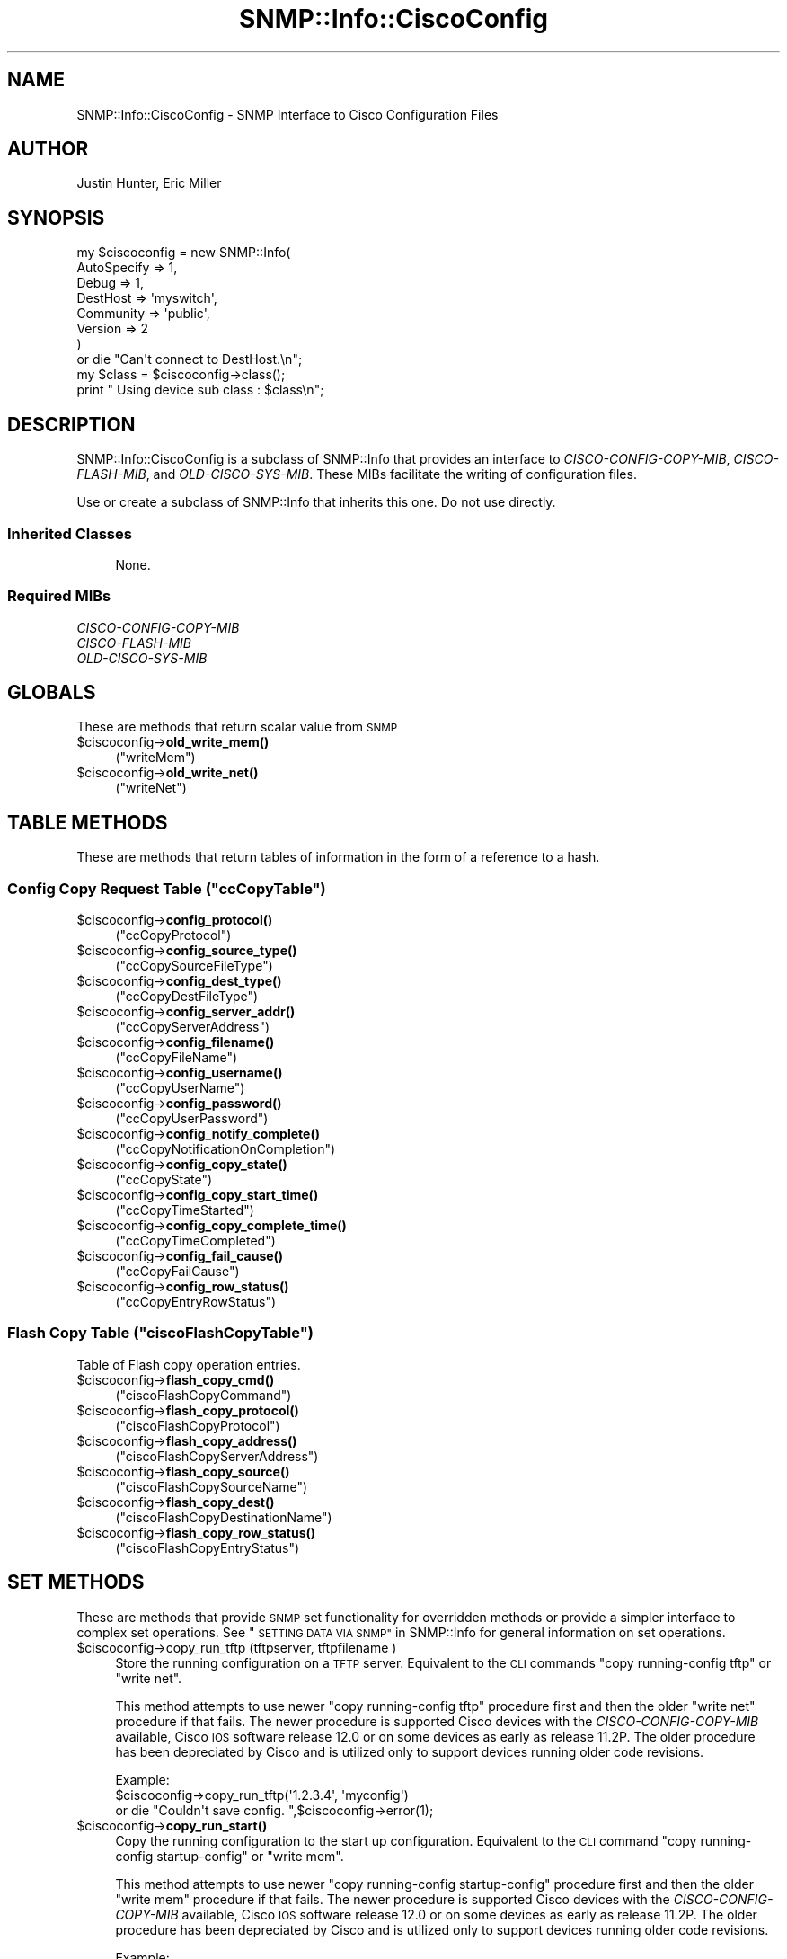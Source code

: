 .\" Automatically generated by Pod::Man 4.14 (Pod::Simple 3.40)
.\"
.\" Standard preamble:
.\" ========================================================================
.de Sp \" Vertical space (when we can't use .PP)
.if t .sp .5v
.if n .sp
..
.de Vb \" Begin verbatim text
.ft CW
.nf
.ne \\$1
..
.de Ve \" End verbatim text
.ft R
.fi
..
.\" Set up some character translations and predefined strings.  \*(-- will
.\" give an unbreakable dash, \*(PI will give pi, \*(L" will give a left
.\" double quote, and \*(R" will give a right double quote.  \*(C+ will
.\" give a nicer C++.  Capital omega is used to do unbreakable dashes and
.\" therefore won't be available.  \*(C` and \*(C' expand to `' in nroff,
.\" nothing in troff, for use with C<>.
.tr \(*W-
.ds C+ C\v'-.1v'\h'-1p'\s-2+\h'-1p'+\s0\v'.1v'\h'-1p'
.ie n \{\
.    ds -- \(*W-
.    ds PI pi
.    if (\n(.H=4u)&(1m=24u) .ds -- \(*W\h'-12u'\(*W\h'-12u'-\" diablo 10 pitch
.    if (\n(.H=4u)&(1m=20u) .ds -- \(*W\h'-12u'\(*W\h'-8u'-\"  diablo 12 pitch
.    ds L" ""
.    ds R" ""
.    ds C` ""
.    ds C' ""
'br\}
.el\{\
.    ds -- \|\(em\|
.    ds PI \(*p
.    ds L" ``
.    ds R" ''
.    ds C`
.    ds C'
'br\}
.\"
.\" Escape single quotes in literal strings from groff's Unicode transform.
.ie \n(.g .ds Aq \(aq
.el       .ds Aq '
.\"
.\" If the F register is >0, we'll generate index entries on stderr for
.\" titles (.TH), headers (.SH), subsections (.SS), items (.Ip), and index
.\" entries marked with X<> in POD.  Of course, you'll have to process the
.\" output yourself in some meaningful fashion.
.\"
.\" Avoid warning from groff about undefined register 'F'.
.de IX
..
.nr rF 0
.if \n(.g .if rF .nr rF 1
.if (\n(rF:(\n(.g==0)) \{\
.    if \nF \{\
.        de IX
.        tm Index:\\$1\t\\n%\t"\\$2"
..
.        if !\nF==2 \{\
.            nr % 0
.            nr F 2
.        \}
.    \}
.\}
.rr rF
.\"
.\" Accent mark definitions (@(#)ms.acc 1.5 88/02/08 SMI; from UCB 4.2).
.\" Fear.  Run.  Save yourself.  No user-serviceable parts.
.    \" fudge factors for nroff and troff
.if n \{\
.    ds #H 0
.    ds #V .8m
.    ds #F .3m
.    ds #[ \f1
.    ds #] \fP
.\}
.if t \{\
.    ds #H ((1u-(\\\\n(.fu%2u))*.13m)
.    ds #V .6m
.    ds #F 0
.    ds #[ \&
.    ds #] \&
.\}
.    \" simple accents for nroff and troff
.if n \{\
.    ds ' \&
.    ds ` \&
.    ds ^ \&
.    ds , \&
.    ds ~ ~
.    ds /
.\}
.if t \{\
.    ds ' \\k:\h'-(\\n(.wu*8/10-\*(#H)'\'\h"|\\n:u"
.    ds ` \\k:\h'-(\\n(.wu*8/10-\*(#H)'\`\h'|\\n:u'
.    ds ^ \\k:\h'-(\\n(.wu*10/11-\*(#H)'^\h'|\\n:u'
.    ds , \\k:\h'-(\\n(.wu*8/10)',\h'|\\n:u'
.    ds ~ \\k:\h'-(\\n(.wu-\*(#H-.1m)'~\h'|\\n:u'
.    ds / \\k:\h'-(\\n(.wu*8/10-\*(#H)'\z\(sl\h'|\\n:u'
.\}
.    \" troff and (daisy-wheel) nroff accents
.ds : \\k:\h'-(\\n(.wu*8/10-\*(#H+.1m+\*(#F)'\v'-\*(#V'\z.\h'.2m+\*(#F'.\h'|\\n:u'\v'\*(#V'
.ds 8 \h'\*(#H'\(*b\h'-\*(#H'
.ds o \\k:\h'-(\\n(.wu+\w'\(de'u-\*(#H)/2u'\v'-.3n'\*(#[\z\(de\v'.3n'\h'|\\n:u'\*(#]
.ds d- \h'\*(#H'\(pd\h'-\w'~'u'\v'-.25m'\f2\(hy\fP\v'.25m'\h'-\*(#H'
.ds D- D\\k:\h'-\w'D'u'\v'-.11m'\z\(hy\v'.11m'\h'|\\n:u'
.ds th \*(#[\v'.3m'\s+1I\s-1\v'-.3m'\h'-(\w'I'u*2/3)'\s-1o\s+1\*(#]
.ds Th \*(#[\s+2I\s-2\h'-\w'I'u*3/5'\v'-.3m'o\v'.3m'\*(#]
.ds ae a\h'-(\w'a'u*4/10)'e
.ds Ae A\h'-(\w'A'u*4/10)'E
.    \" corrections for vroff
.if v .ds ~ \\k:\h'-(\\n(.wu*9/10-\*(#H)'\s-2\u~\d\s+2\h'|\\n:u'
.if v .ds ^ \\k:\h'-(\\n(.wu*10/11-\*(#H)'\v'-.4m'^\v'.4m'\h'|\\n:u'
.    \" for low resolution devices (crt and lpr)
.if \n(.H>23 .if \n(.V>19 \
\{\
.    ds : e
.    ds 8 ss
.    ds o a
.    ds d- d\h'-1'\(ga
.    ds D- D\h'-1'\(hy
.    ds th \o'bp'
.    ds Th \o'LP'
.    ds ae ae
.    ds Ae AE
.\}
.rm #[ #] #H #V #F C
.\" ========================================================================
.\"
.IX Title "SNMP::Info::CiscoConfig 3"
.TH SNMP::Info::CiscoConfig 3 "2020-07-12" "perl v5.32.0" "User Contributed Perl Documentation"
.\" For nroff, turn off justification.  Always turn off hyphenation; it makes
.\" way too many mistakes in technical documents.
.if n .ad l
.nh
.SH "NAME"
SNMP::Info::CiscoConfig \- SNMP Interface to Cisco Configuration Files
.SH "AUTHOR"
.IX Header "AUTHOR"
Justin Hunter, Eric Miller
.SH "SYNOPSIS"
.IX Header "SYNOPSIS"
.Vb 7
\&    my $ciscoconfig = new SNMP::Info(
\&                          AutoSpecify => 1,
\&                          Debug       => 1,
\&                          DestHost    => \*(Aqmyswitch\*(Aq,
\&                          Community   => \*(Aqpublic\*(Aq,
\&                          Version     => 2
\&                        )
\&
\&    or die "Can\*(Aqt connect to DestHost.\en";
\&
\&    my $class = $ciscoconfig\->class();
\&    print " Using device sub class : $class\en";
.Ve
.SH "DESCRIPTION"
.IX Header "DESCRIPTION"
SNMP::Info::CiscoConfig is a subclass of SNMP::Info that provides an interface
to \fICISCO-CONFIG-COPY-MIB\fR, \fICISCO-FLASH-MIB\fR, and \fIOLD-CISCO-SYS-MIB\fR.
These MIBs facilitate the writing of configuration files.
.PP
Use or create a subclass of SNMP::Info that inherits this one.
Do not use directly.
.SS "Inherited Classes"
.IX Subsection "Inherited Classes"
.RS 4
None.
.RE
.SS "Required MIBs"
.IX Subsection "Required MIBs"
.IP "\fICISCO-CONFIG-COPY-MIB\fR" 4
.IX Item "CISCO-CONFIG-COPY-MIB"
.PD 0
.IP "\fICISCO-FLASH-MIB\fR" 4
.IX Item "CISCO-FLASH-MIB"
.IP "\fIOLD-CISCO-SYS-MIB\fR" 4
.IX Item "OLD-CISCO-SYS-MIB"
.PD
.SH "GLOBALS"
.IX Header "GLOBALS"
These are methods that return scalar value from \s-1SNMP\s0
.ie n .IP "$ciscoconfig\->\fBold_write_mem()\fR" 4
.el .IP "\f(CW$ciscoconfig\fR\->\fBold_write_mem()\fR" 4
.IX Item "$ciscoconfig->old_write_mem()"
(\f(CW\*(C`writeMem\*(C'\fR)
.ie n .IP "$ciscoconfig\->\fBold_write_net()\fR" 4
.el .IP "\f(CW$ciscoconfig\fR\->\fBold_write_net()\fR" 4
.IX Item "$ciscoconfig->old_write_net()"
(\f(CW\*(C`writeNet\*(C'\fR)
.SH "TABLE METHODS"
.IX Header "TABLE METHODS"
These are methods that return tables of information in the form of a reference
to a hash.
.ie n .SS "Config Copy Request Table  (""ccCopyTable"")"
.el .SS "Config Copy Request Table  (\f(CWccCopyTable\fP)"
.IX Subsection "Config Copy Request Table (ccCopyTable)"
.ie n .IP "$ciscoconfig\->\fBconfig_protocol()\fR" 4
.el .IP "\f(CW$ciscoconfig\fR\->\fBconfig_protocol()\fR" 4
.IX Item "$ciscoconfig->config_protocol()"
(\f(CW\*(C`ccCopyProtocol\*(C'\fR)
.ie n .IP "$ciscoconfig\->\fBconfig_source_type()\fR" 4
.el .IP "\f(CW$ciscoconfig\fR\->\fBconfig_source_type()\fR" 4
.IX Item "$ciscoconfig->config_source_type()"
(\f(CW\*(C`ccCopySourceFileType\*(C'\fR)
.ie n .IP "$ciscoconfig\->\fBconfig_dest_type()\fR" 4
.el .IP "\f(CW$ciscoconfig\fR\->\fBconfig_dest_type()\fR" 4
.IX Item "$ciscoconfig->config_dest_type()"
(\f(CW\*(C`ccCopyDestFileType\*(C'\fR)
.ie n .IP "$ciscoconfig\->\fBconfig_server_addr()\fR" 4
.el .IP "\f(CW$ciscoconfig\fR\->\fBconfig_server_addr()\fR" 4
.IX Item "$ciscoconfig->config_server_addr()"
(\f(CW\*(C`ccCopyServerAddress\*(C'\fR)
.ie n .IP "$ciscoconfig\->\fBconfig_filename()\fR" 4
.el .IP "\f(CW$ciscoconfig\fR\->\fBconfig_filename()\fR" 4
.IX Item "$ciscoconfig->config_filename()"
(\f(CW\*(C`ccCopyFileName\*(C'\fR)
.ie n .IP "$ciscoconfig\->\fBconfig_username()\fR" 4
.el .IP "\f(CW$ciscoconfig\fR\->\fBconfig_username()\fR" 4
.IX Item "$ciscoconfig->config_username()"
(\f(CW\*(C`ccCopyUserName\*(C'\fR)
.ie n .IP "$ciscoconfig\->\fBconfig_password()\fR" 4
.el .IP "\f(CW$ciscoconfig\fR\->\fBconfig_password()\fR" 4
.IX Item "$ciscoconfig->config_password()"
(\f(CW\*(C`ccCopyUserPassword\*(C'\fR)
.ie n .IP "$ciscoconfig\->\fBconfig_notify_complete()\fR" 4
.el .IP "\f(CW$ciscoconfig\fR\->\fBconfig_notify_complete()\fR" 4
.IX Item "$ciscoconfig->config_notify_complete()"
(\f(CW\*(C`ccCopyNotificationOnCompletion\*(C'\fR)
.ie n .IP "$ciscoconfig\->\fBconfig_copy_state()\fR" 4
.el .IP "\f(CW$ciscoconfig\fR\->\fBconfig_copy_state()\fR" 4
.IX Item "$ciscoconfig->config_copy_state()"
(\f(CW\*(C`ccCopyState\*(C'\fR)
.ie n .IP "$ciscoconfig\->\fBconfig_copy_start_time()\fR" 4
.el .IP "\f(CW$ciscoconfig\fR\->\fBconfig_copy_start_time()\fR" 4
.IX Item "$ciscoconfig->config_copy_start_time()"
(\f(CW\*(C`ccCopyTimeStarted\*(C'\fR)
.ie n .IP "$ciscoconfig\->\fBconfig_copy_complete_time()\fR" 4
.el .IP "\f(CW$ciscoconfig\fR\->\fBconfig_copy_complete_time()\fR" 4
.IX Item "$ciscoconfig->config_copy_complete_time()"
(\f(CW\*(C`ccCopyTimeCompleted\*(C'\fR)
.ie n .IP "$ciscoconfig\->\fBconfig_fail_cause()\fR" 4
.el .IP "\f(CW$ciscoconfig\fR\->\fBconfig_fail_cause()\fR" 4
.IX Item "$ciscoconfig->config_fail_cause()"
(\f(CW\*(C`ccCopyFailCause\*(C'\fR)
.ie n .IP "$ciscoconfig\->\fBconfig_row_status()\fR" 4
.el .IP "\f(CW$ciscoconfig\fR\->\fBconfig_row_status()\fR" 4
.IX Item "$ciscoconfig->config_row_status()"
(\f(CW\*(C`ccCopyEntryRowStatus\*(C'\fR)
.ie n .SS "Flash Copy Table (""ciscoFlashCopyTable"")"
.el .SS "Flash Copy Table (\f(CWciscoFlashCopyTable\fP)"
.IX Subsection "Flash Copy Table (ciscoFlashCopyTable)"
Table of Flash copy operation entries.
.ie n .IP "$ciscoconfig\->\fBflash_copy_cmd()\fR" 4
.el .IP "\f(CW$ciscoconfig\fR\->\fBflash_copy_cmd()\fR" 4
.IX Item "$ciscoconfig->flash_copy_cmd()"
(\f(CW\*(C`ciscoFlashCopyCommand\*(C'\fR)
.ie n .IP "$ciscoconfig\->\fBflash_copy_protocol()\fR" 4
.el .IP "\f(CW$ciscoconfig\fR\->\fBflash_copy_protocol()\fR" 4
.IX Item "$ciscoconfig->flash_copy_protocol()"
(\f(CW\*(C`ciscoFlashCopyProtocol\*(C'\fR)
.ie n .IP "$ciscoconfig\->\fBflash_copy_address()\fR" 4
.el .IP "\f(CW$ciscoconfig\fR\->\fBflash_copy_address()\fR" 4
.IX Item "$ciscoconfig->flash_copy_address()"
(\f(CW\*(C`ciscoFlashCopyServerAddress\*(C'\fR)
.ie n .IP "$ciscoconfig\->\fBflash_copy_source()\fR" 4
.el .IP "\f(CW$ciscoconfig\fR\->\fBflash_copy_source()\fR" 4
.IX Item "$ciscoconfig->flash_copy_source()"
(\f(CW\*(C`ciscoFlashCopySourceName\*(C'\fR)
.ie n .IP "$ciscoconfig\->\fBflash_copy_dest()\fR" 4
.el .IP "\f(CW$ciscoconfig\fR\->\fBflash_copy_dest()\fR" 4
.IX Item "$ciscoconfig->flash_copy_dest()"
(\f(CW\*(C`ciscoFlashCopyDestinationName\*(C'\fR)
.ie n .IP "$ciscoconfig\->\fBflash_copy_row_status()\fR" 4
.el .IP "\f(CW$ciscoconfig\fR\->\fBflash_copy_row_status()\fR" 4
.IX Item "$ciscoconfig->flash_copy_row_status()"
(\f(CW\*(C`ciscoFlashCopyEntryStatus\*(C'\fR)
.SH "SET METHODS"
.IX Header "SET METHODS"
These are methods that provide \s-1SNMP\s0 set functionality for overridden methods
or provide a simpler interface to complex set operations.  See
\&\*(L"\s-1SETTING DATA VIA SNMP\*(R"\s0 in SNMP::Info for general information on set
operations.
.ie n .IP "$ciscoconfig\->copy_run_tftp (tftpserver, tftpfilename )" 4
.el .IP "\f(CW$ciscoconfig\fR\->copy_run_tftp (tftpserver, tftpfilename )" 4
.IX Item "$ciscoconfig->copy_run_tftp (tftpserver, tftpfilename )"
Store the running configuration on a \s-1TFTP\s0 server.  Equivalent to the \s-1CLI\s0
commands \*(L"copy running-config tftp\*(R" or \*(L"write net\*(R".
.Sp
This method attempts to use newer \*(L"copy running-config tftp\*(R" procedure first
and then the older \*(L"write net\*(R" procedure if that fails.  The newer procedure
is supported Cisco devices with the \fICISCO-CONFIG-COPY-MIB\fR available, Cisco
\&\s-1IOS\s0 software release 12.0 or on some devices as early as release 11.2P.  The
older procedure has been depreciated by Cisco and is utilized only to support
devices running older code revisions.
.Sp
.Vb 3
\& Example:
\& $ciscoconfig\->copy_run_tftp(\*(Aq1.2.3.4\*(Aq, \*(Aqmyconfig\*(Aq)
\&    or die "Couldn\*(Aqt save config. ",$ciscoconfig\->error(1);
.Ve
.ie n .IP "$ciscoconfig\->\fBcopy_run_start()\fR" 4
.el .IP "\f(CW$ciscoconfig\fR\->\fBcopy_run_start()\fR" 4
.IX Item "$ciscoconfig->copy_run_start()"
Copy the running configuration to the start up configuration.  Equivalent to
the \s-1CLI\s0 command \f(CW"copy running\-config startup\-config"\fR or \f(CW"write mem"\fR.
.Sp
This method attempts to use newer \f(CW"copy running\-config startup\-config"\fR
procedure first and then the older \f(CW"write mem"\fR procedure if that fails.
The newer procedure is supported Cisco devices with the
\&\fICISCO-CONFIG-COPY-MIB\fR available, Cisco \s-1IOS\s0 software release 12.0 or on
some devices as early as release 11.2P.  The older procedure has been
depreciated by Cisco and is utilized only to support devices running older
code revisions.
.Sp
.Vb 3
\& Example:
\& $ciscoconfig\->copy_run_start()
\&    or die "Couldn\*(Aqt save config. ",$ciscoconfig\->error(1);
.Ve
